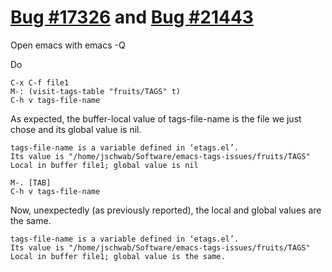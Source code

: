 * [[https://debbugs.gnu.org/cgi/bugreport.cgi?bug=17326][Bug #17326]] and [[https://debbugs.gnu.org/cgi/bugreport.cgi?bug=21443][Bug #21443]]
Open emacs with emacs -Q

Do
#+BEGIN_EXAMPLE
  C-x C-f file1
  M-: (visit-tags-table "fruits/TAGS" t)
  C-h v tags-file-name
#+END_EXAMPLE

As expected, the buffer-local value of tags-file-name is the file we
just chose and its global value is nil.

#+BEGIN_EXAMPLE
tags-file-name is a variable defined in ‘etags.el’.
Its value is "/home/jschwab/Software/emacs-tags-issues/fruits/TAGS"
Local in buffer file1; global value is nil
#+END_EXAMPLE

#+BEGIN_EXAMPLE
  M-. [TAB]
  C-h v tags-file-name
#+END_EXAMPLE

Now, unexpectedly (as previously reported), the local and global
values are the same.
#+BEGIN_EXAMPLE
tags-file-name is a variable defined in ‘etags.el’.
Its value is "/home/jschwab/Software/emacs-tags-issues/fruits/TAGS"
Local in buffer file1; global value is the same.
#+END_EXAMPLE
